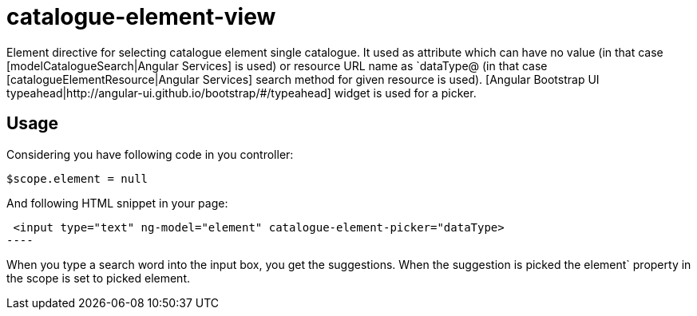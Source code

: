 = catalogue-element-view

Element directive for selecting catalogue element single catalogue. It used as attribute which can have no value
(in that case [modelCatalogueSearch|Angular Services] is used) or resource URL name as `dataType@
(in that case [catalogueElementResource|Angular Services] search method for given resource is used).
[Angular Bootstrap UI typeahead|http://angular-ui.github.io/bootstrap/#/typeahead] widget is used for a picker.

== Usage

Considering you have following code in you controller:

[source, javascript]
----
$scope.element = null
----

And following HTML snippet in your page:
[source, html]
 <input type="text" ng-model="element" catalogue-element-picker="dataType>
----

When you type a search word into the input box, you get the suggestions. When the suggestion is picked
the element` property in the scope is set to picked element.


